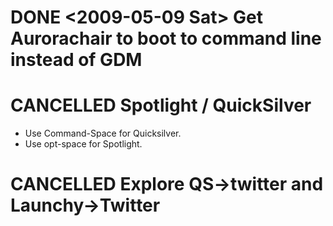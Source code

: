 #+LAST_MOBILE_CHANGE: 2009-12-21 16:51:32
* DONE <2009-05-09 Sat> Get Aurorachair to boot to command line instead of GDM
  :LOGBOOK:
  - State "DONE"       from "TODO"       [2010-02-19 Fri 07:20]
  :END:
  :PROPERTIES:
  :ID:       22AC04A4-2E14-4080-86B6-30B597956583
  :END:
* CANCELLED Spotlight / QuickSilver
  :LOGBOOK:
  - State "CANCELLED"  from "TODO"       [2009-12-21 Mon 16:32]
  - State "TODO"       from "TODO"       [2009-07-20 Mon 12:29]
  - State "TODO"       from "TODO"       [2009-07-20 Mon 12:29]
  - State "TODO"       from "TODO"       [2009-07-20 Mon 12:29]
  - State "TODO"       from "TODO"       [2009-07-20 Mon 12:29]
  - State "TODO"       from ""           [2009-07-20 Mon 12:27]
  :END:
  :PROPERTIES:
  :ID:       E57EAD3B-BE2A-4977-969E-85FEF0556952
  :END:
  - Use Command-Space for Quicksilver.
  - Use opt-space for Spotlight.
* CANCELLED Explore QS->twitter and Launchy->Twitter 
  :LOGBOOK:
  - State "CANCELLED"  from "TODO"       [2010-02-19 Fri 07:19] \\
    Not using Quicksilver, and not twittering much...
  - State "TODO"       from ""           [2009-07-20 Mon 12:30]
  :END:
  :PROPERTIES:
  :ID:       5A843107-43EA-4EE8-AC78-FFC51CCFBA01
  :END:


